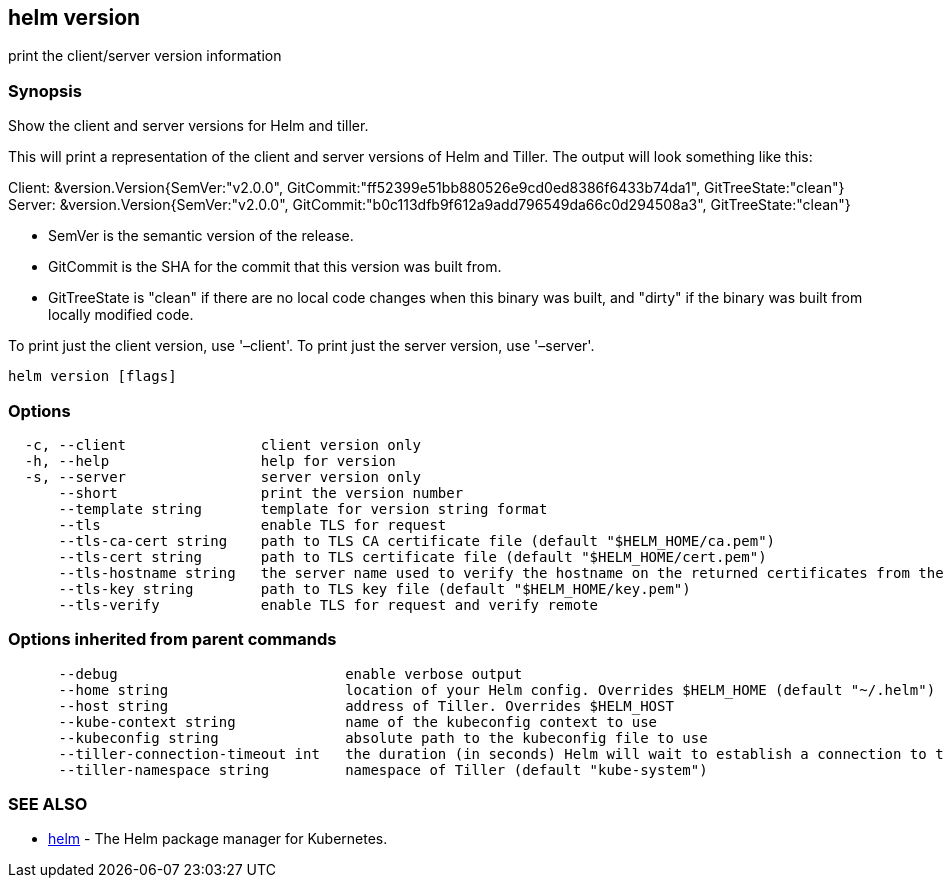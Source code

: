 == helm version

print the client/server version information

=== Synopsis

Show the client and server versions for Helm and tiller.

This will print a representation of the client and server versions of Helm and
Tiller. The output will look something like this:

Client: &amp;version.Version{SemVer:"v2.0.0", GitCommit:"ff52399e51bb880526e9cd0ed8386f6433b74da1", GitTreeState:"clean"}
Server: &amp;version.Version{SemVer:"v2.0.0", GitCommit:"b0c113dfb9f612a9add796549da66c0d294508a3", GitTreeState:"clean"}

* SemVer is the semantic version of the release.
* GitCommit is the SHA for the commit that this version was built from.
* GitTreeState is "clean" if there are no local code changes when this binary was
 built, and "dirty" if the binary was built from locally modified code.

To print just the client version, use '–client'. To print just the server version,
use '–server'.

[source]
----
helm version [flags]
----

=== Options

[source]
----
  -c, --client                client version only
  -h, --help                  help for version
  -s, --server                server version only
      --short                 print the version number
      --template string       template for version string format
      --tls                   enable TLS for request
      --tls-ca-cert string    path to TLS CA certificate file (default "$HELM_HOME/ca.pem")
      --tls-cert string       path to TLS certificate file (default "$HELM_HOME/cert.pem")
      --tls-hostname string   the server name used to verify the hostname on the returned certificates from the server
      --tls-key string        path to TLS key file (default "$HELM_HOME/key.pem")
      --tls-verify            enable TLS for request and verify remote
----

=== Options inherited from parent commands

[source]
----
      --debug                           enable verbose output
      --home string                     location of your Helm config. Overrides $HELM_HOME (default "~/.helm")
      --host string                     address of Tiller. Overrides $HELM_HOST
      --kube-context string             name of the kubeconfig context to use
      --kubeconfig string               absolute path to the kubeconfig file to use
      --tiller-connection-timeout int   the duration (in seconds) Helm will wait to establish a connection to tiller (default 300)
      --tiller-namespace string         namespace of Tiller (default "kube-system")
----

=== SEE ALSO

* link:helm.html[helm] - The Helm package manager for Kubernetes.

